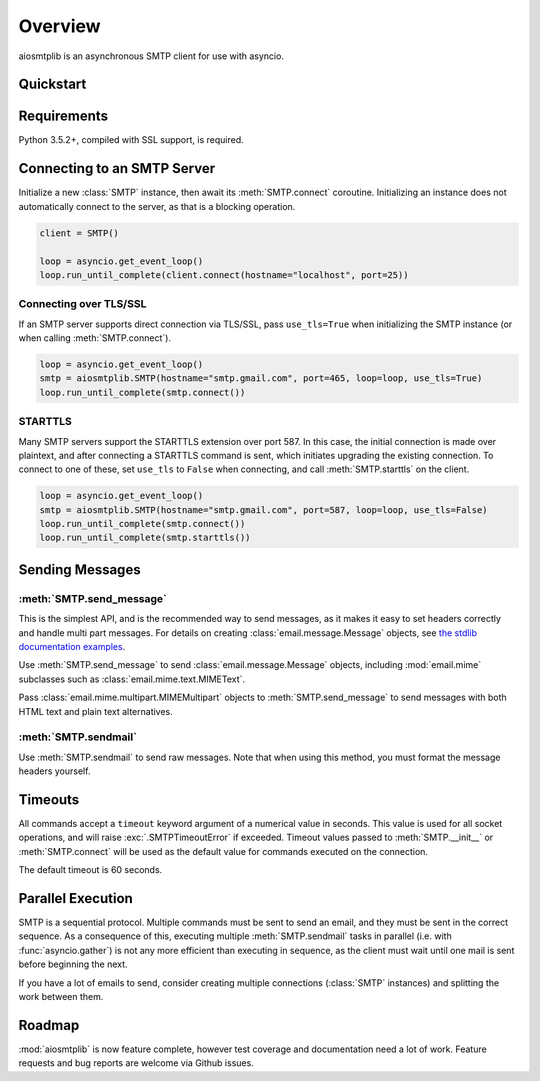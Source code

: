.. module:: aiosmtplib

Overview
========

aiosmtplib is an asynchronous SMTP client for use with asyncio.


Quickstart
----------

.. testcode::

    import asyncio
    from email.mime.text import MIMEText

    import aiosmtplib

    loop = asyncio.get_event_loop()
    smtp = aiosmtplib.SMTP(hostname="127.0.0.1", port=1025, loop=loop)
    loop.run_until_complete(smtp.connect())

    message = MIMEText("Sent via aiosmtplib")
    message["From"] = "root@localhost"
    message["To"] = "somebody@example.com"
    message["Subject"] = "Hello World!"

    loop.run_until_complete(smtp.send_message(message))


Requirements
------------
Python 3.5.2+, compiled with SSL support, is required.


Connecting to an SMTP Server
----------------------------

Initialize a new :class:`SMTP` instance, then await its :meth:`SMTP.connect`
coroutine. Initializing an instance does not automatically connect to the
server, as that is a blocking operation.

.. Since this code requires a server on port 25, don't test it, at least for
   now.

.. code-block:: python

    client = SMTP()

    loop = asyncio.get_event_loop()
    loop.run_until_complete(client.connect(hostname="localhost", port=25))



Connecting over TLS/SSL
~~~~~~~~~~~~~~~~~~~~~~~

If an SMTP server supports direct connection via TLS/SSL, pass ``use_tls=True``
when initializing the SMTP instance (or when calling :meth:`SMTP.connect`).

.. Since this code requires Gmail, don't test it, at least for now.

.. code-block:: python


    loop = asyncio.get_event_loop()
    smtp = aiosmtplib.SMTP(hostname="smtp.gmail.com", port=465, loop=loop, use_tls=True)
    loop.run_until_complete(smtp.connect())


STARTTLS
~~~~~~~~
Many SMTP servers support the STARTTLS extension over port 587. In this case,
the initial connection is made over plaintext, and after connecting a STARTTLS
command is sent, which initiates upgrading the existing connection. To connect
to one of these, set ``use_tls`` to ``False`` when connecting, and call
:meth:`SMTP.starttls` on the client.

.. Since this code requires Gmail, don't test it, at least for now.

.. code-block:: python

    loop = asyncio.get_event_loop()
    smtp = aiosmtplib.SMTP(hostname="smtp.gmail.com", port=587, loop=loop, use_tls=False)
    loop.run_until_complete(smtp.connect())
    loop.run_until_complete(smtp.starttls())


Sending Messages
----------------

:meth:`SMTP.send_message`
~~~~~~~~~~~~~~~~~~~~~~~~~

This is the simplest API, and is the recommended way to send messages, as it
makes it easy to set headers correctly and handle multi part messages. For
details on creating :class:`email.message.Message` objects, see `the
stdlib documentation examples
<https://docs.python.org/3.6/library/email.examples.html>`_.

Use :meth:`SMTP.send_message` to send :class:`email.message.Message` objects,
including :mod:`email.mime` subclasses such as
:class:`email.mime.text.MIMEText`.

.. testcode::

    from email.mime.text import MIMEText

    message = MIMEText("Sent via aiosmtplib")
    message["From"] = "root@localhost"
    message["To"] = "somebody@example.com"
    message["Subject"] = "Hello World!"

    loop = asyncio.get_event_loop()
    loop.run_until_complete(smtp.send_message(message))


Pass :class:`email.mime.multipart.MIMEMultipart` objects to
:meth:`SMTP.send_message` to send messages with both HTML text and plain text
alternatives.

.. testcode::

    from email.mime.multipart import MIMEMultipart
    from email.mime.text import MIMEText

    message = MIMEMultipart("alternative")
    message["From"] = "root@localhost"
    message["To"] = "somebody@example.com"
    message["Subject"] = "Hello World!"

    message.attach(MIMEText("hello", "plain", "utf-8"))
    message.attach(MIMEText("<html><body><h1>Hello</h1></body></html>", "html", "utf-8"))

    loop = asyncio.get_event_loop()
    loop.run_until_complete(smtp.send_message(message))



:meth:`SMTP.sendmail`
~~~~~~~~~~~~~~~~~~~~~

Use :meth:`SMTP.sendmail` to send raw messages. Note that when using this
method, you must format the message headers yourself.

.. testcode::

    sender = "root@localhost"
    recipients = ["somebody@example.com"]
    message = """To: somebody@example.com
    From: root@localhost
    Subject: Hello World!

    Sent via aiosmtplib
    """

    loop = asyncio.get_event_loop()
    loop.run_until_complete(smtp.sendmail(sender, recipients, message))


Timeouts
--------
All commands accept a ``timeout`` keyword argument of a numerical value in
seconds. This value is used for all socket operations, and will raise
:exc:`.SMTPTimeoutError` if exceeded. Timeout values passed to
:meth:`SMTP.__init__` or :meth:`SMTP.connect` will be used as the default value
for commands executed on the connection.

The default timeout is 60 seconds.


Parallel Execution
------------------
SMTP is a sequential protocol. Multiple commands must be sent to send an
email, and they must be sent in the correct sequence. As a consequence of
this, executing multiple :meth:`SMTP.sendmail` tasks in parallel (i.e. with
:func:`asyncio.gather`) is not any more efficient than executing in sequence,
as the client must wait until one mail is sent before beginning the next.

If you have a lot of emails to send, consider creating multiple connections
(:class:`SMTP` instances) and splitting the work between them.


Roadmap
-------
:mod:`aiosmtplib` is now feature complete, however test coverage and
documentation need a lot of work. Feature requests and bug reports are welcome
via Github issues.
